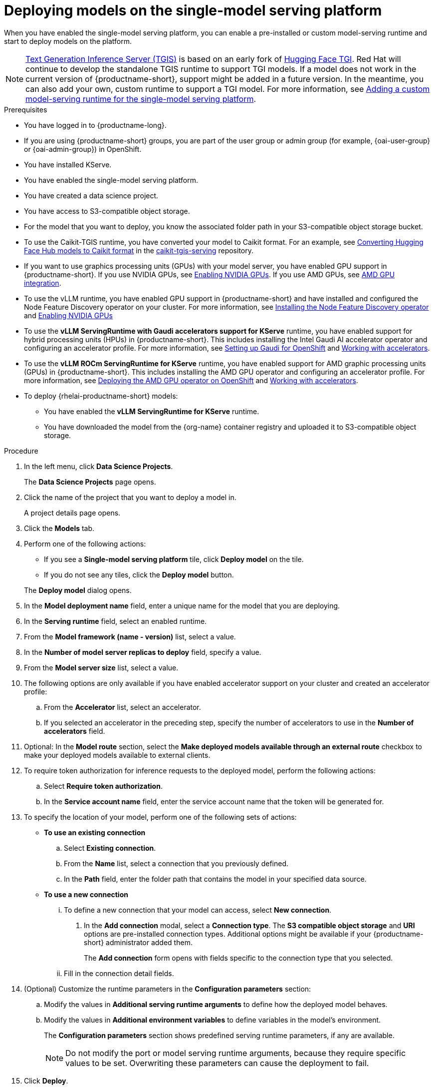 :_module-type: PROCEDURE

[id="deploying-models-on-the-single-model-serving-platform_{context}"]
= Deploying models on the single-model serving platform

[role='_abstract']
When you have enabled the single-model serving platform, you can enable a pre-installed or custom model-serving runtime and start to deploy models on the platform.

ifdef::upstream[]
NOTE: link:https://github.com/IBM/text-generation-inference[Text Generation Inference Server (TGIS)^] is based on an early fork of link:https://github.com/huggingface/text-generation-inference[Hugging Face TGI^]. Red Hat will continue to develop the standalone TGIS runtime to support TGI models. If a model does not work in the current version of {productname-short}, support might be added in a future version. In the meantime, you can also add your own, custom runtime to support a TGI model. For more information, see link:{odhdocshome}/serving-models/#adding-a-custom-model-serving-runtime-for-the-single-model-serving-platform_serving-large-models[Adding a custom model-serving runtime for the single-model serving platform].
endif::[]

ifndef::upstream[]
NOTE: link:https://github.com/IBM/text-generation-inference[Text Generation Inference Server (TGIS)^] is based on an early fork of link:https://github.com/huggingface/text-generation-inference[Hugging Face TGI^]. Red Hat will continue to develop the standalone TGIS runtime to support TGI models. If a model does not work in the current version of {productname-short}, support might be added in a future version. In the meantime, you can also add your own, custom runtime to support a TGI model. For more information, see link:{rhoaidocshome}{default-format-url}/serving_models/serving-large-models_serving-large-models#adding-a-custom-model-serving-runtime-for-the-single-model-serving-platform_serving-large-models[Adding a custom model-serving runtime for the single-model serving platform].
endif::[]

.Prerequisites
* You have logged in to {productname-long}.
ifndef::upstream[]
* If you are using {productname-short} groups, you are part of the user group or admin group (for example, {oai-user-group} or {oai-admin-group}) in OpenShift.
endif::[]
ifdef::upstream[]
* If you are using {productname-short} groups, you are part of the user group or admin group (for example, {odh-user-group} or {odh-admin-group}) in OpenShift.
endif::[]
* You have installed KServe.
* You have enabled the single-model serving platform.
ifdef::self-managed[]
ifndef::disconnected[]
* To enable token authorization and external model routes for deployed models, you have added Authorino as an authorization provider. For more information, see link:{rhoaidocshome}{default-format-url}/installing_and_uninstalling_{url-productname-short}/installing-the-single-model-serving-platform_component-install#adding-an-authorization-provider_component-install[Adding an authorization provider for the single-model serving platform].
endif::[]
ifdef::disconnected[]
* To enable token authorization and external model routes for deployed models, you have added Authorino as an authorization provider. For more information, see link:{rhoaidocshome}{default-format-url}/installing_and_uninstalling_{url-productname-short}_in_a_disconnected_environment/installing-the-single-model-serving-platform_component-install#adding-an-authorization-provider_component-install[Adding an authorization provider for the single-model serving platform].
endif::[]
endif::[]
ifdef::cloud-service[]
* To enable token authorization and external model routes for deployed models, you have added Authorino as an authorization provider. For more information, see link:{rhoaidocshome}{default-format-url}/installing_and_uninstalling_{url-productname-short}/installing-the-single-model-serving-platform_component-install#adding-an-authorization-provider_component-install[Adding an authorization provider for the single-model serving platform].
endif::[]
ifdef::upstream[]
* To enable token authorization and external model routes for deployed models, you have added Authorino as an authorization provider.
endif::[]
* You have created a data science project.
* You have access to S3-compatible object storage.
* For the model that you want to deploy, you know the associated folder path in your S3-compatible object storage bucket.
* To use the Caikit-TGIS runtime, you have converted your model to Caikit format. For an example, see link:https://github.com/opendatahub-io/caikit-tgis-serving/blob/main/demo/kserve/built-tip.md#bootstrap-process[Converting Hugging Face Hub models to Caikit format^] in the link:https://github.com/opendatahub-io/caikit-tgis-serving/tree/main[caikit-tgis-serving^] repository.
ifndef::upstream[]
* If you want to use graphics processing units (GPUs) with your model server, you have enabled GPU support in {productname-short}. If you use NVIDIA GPUs, see link:{rhoaidocshome}{default-format-url}/managing_openshift_ai/enabling_accelerators#enabling-nvidia-gpus_managing-rhoai[Enabling NVIDIA GPUs^]. If you use AMD GPUs, see link:{rhoaidocshome}{default-format-url}/managing_openshift_ai/enabling_accelerators#amd-gpu-integration_managing-rhoai[AMD GPU integration^].
* To use the vLLM runtime, you have enabled GPU support in {productname-short} and have installed and configured the Node Feature Discovery operator on your cluster. For more information, see link:https://docs.redhat.com/en/documentation/openshift_container_platform/{ocp-latest-version}/html/specialized_hardware_and_driver_enablement/psap-node-feature-discovery-operator#installing-the-node-feature-discovery-operator_psap-node-feature-discovery-operator[Installing the Node Feature Discovery operator] and link:{rhoaidocshome}{default-format-url}/managing_openshift_ai/enabling_accelerators#enabling-nvidia-gpus_managing-rhoai[Enabling NVIDIA GPUs^]
endif::[]
ifdef::upstream[]
* To use the *vLLM ServingRuntime for KServe* runtime or use graphics processing units (GPUs) with your model server, you have enabled GPU support. This includes installing the Node Feature Discovery and NVIDIA GPU Operators. For more information, see https://docs.nvidia.com/datacenter/cloud-native/openshift/latest/index.html[NVIDIA GPU Operator on {org-name} OpenShift Container Platform^] in the NVIDIA documentation.
endif::[]
ifndef::upstream[]
* To use the *vLLM ServingRuntime with Gaudi accelerators support for KServe* runtime, you have enabled support for hybrid processing units (HPUs) in {productname-short}. This includes installing the Intel Gaudi AI accelerator operator and configuring an accelerator profile. For more information, see link:https://docs.habana.ai/en/latest/Installation_Guide/Additional_Installation/Intel_Gaudi_Base_Operator/Environment_Setup.html[Setting up Gaudi for OpenShift^] and link:{rhoaidocshome}{default-format-url}/working_with_accelerators/working-with-accelerator-profiles_accelerators#working-with-accelerator-profiles_accelerators[Working with accelerators^].
endif::[]
ifdef::upstream[]
* To use the *vLLM ServingRuntime with Gaudi accelerators support for KServe* runtime, you have enabled support for hybrid processing units (HPUs) in {productname-short}. This includes installing the Intel Gaudi Base Operator and configuring an accelerator profile. For more information, see link:https://docs.habana.ai/en/latest/Installation_Guide/Additional_Installation/Intel_Gaudi_Base_Operator/Environment_Setup.html[Setting up Gaudi for OpenShift^] and link:{odhdocshome}/working_with_accelerators/working-with-accelerator-profiles_accelerators#working-with-accelerator-profiles_accelerators[Working with accelerators^].
endif::[]
ifndef::upstream[]
* To use the *vLLM ROCm ServingRuntime for KServe* runtime, you have enabled support for AMD graphic processing units (GPUs) in {productname-short}. This includes installing the AMD GPU operator and configuring an accelerator profile. For more information, see link:https://dcgpu.docs.amd.com/projects/gpu-operator/en/latest/installation/openshift-olm.html[Deploying the AMD GPU operator on OpenShift^] and link:{rhoaidocshome}{default-format-url}/working_with_accelerators/working-with-accelerator-profiles_accelerators#working-with-accelerator-profiles_accelerators[Working with accelerators^].
endif::[]
ifdef::upstream[]
* To use the *vLLM ROCm ServingRuntime for KServe* runtime, you have enabled support for AMD graphic processing units (GPUs) in {productname-short}. This includes installing the AMD GPU Operator and configuring an accelerator profile. For more information, see link:https://dcgpu.docs.amd.com/projects/gpu-operator/en/latest/installation/openshift-olm.html[Deploying the AMD GPU operator on OpenShift^] and link:{odhdocshome}/working_with_accelerators/working-with-accelerator-profiles_accelerators#working-with-accelerator-profiles_accelerators[Working with accelerators^].
endif::[]
ifdef::self-managed[]
+
[NOTE]
====
In {productname-short} {vernum}, {org-name} supports NVIDIA GPU, Intel Gaudi, and AMD GPU accelerators for model serving.
====
endif::[]
ifdef::cloud-service[]
+
[NOTE]
====
In {productname-short}, {org-name} supports NVIDIA GPU, Intel Gaudi, and AMD GPU accelerators for model serving.
====
endif::[]
*  To deploy {rhelai-productname-short} models:
** You have enabled the *vLLM ServingRuntime for KServe* runtime.
** You have downloaded the model from the {org-name} container registry and uploaded it to S3-compatible object storage.

.Procedure
. In the left menu, click *Data Science Projects*.
+
The *Data Science Projects* page opens.
. Click the name of the project that you want to deploy a model in.
+
A project details page opens.
. Click the *Models* tab.
. Perform one of the following actions:
+
--
* If you see a *​​Single-model serving platform* tile, click *Deploy model* on the tile.
* If you do not see any tiles, click the *Deploy model* button.
--
+
The *Deploy model* dialog opens.

. In the *Model deployment name* field, enter a unique name for the model that you are deploying.
. In the *Serving runtime* field, select an enabled runtime.
. From the *Model framework (name - version)* list, select a value.
. In the *Number of model server replicas to deploy* field, specify a value.
. From the *Model server size* list, select a value.
. The following options are only available if you have enabled accelerator support on your cluster and created an accelerator profile:
.. From the *Accelerator* list, select an accelerator.
.. If you selected an accelerator in the preceding step, specify the number of accelerators to use in the *Number of accelerators* field.
. Optional: In the *Model route* section, select the *Make deployed models available through an external route* checkbox to make your deployed models available to external clients.
. To require token authorization for inference requests to the deployed model, perform the following actions:
.. Select *Require token authorization*.
.. In the *Service account name* field, enter the service account name that the token will be generated for.
. To specify the location of your model, perform one of the following sets of actions:
+
--
* *To use an existing connection*
.. Select *Existing connection*.
.. From the *Name* list, select a connection that you previously defined.
.. In the *Path* field, enter the folder path that contains the model in your specified data source.
ifdef::self-managed,cloud-service[]
+
IMPORTANT: The OpenVINO Model Server runtime has specific requirements for how you specify the model path. For more information, see known issue link:{rhoaidocshome}html-single/release_notes/index#known-issues_RHOAIENG-3025_relnotes[RHOAIENG-3025] in the {productname-short} release notes.
endif::[]

* *To use a new connection* 
... To define a new connection that your model can access, select *New connection*.
+
. In the *Add connection* modal, select a *Connection type*. The *S3 compatible object storage* and *URI* options are pre-installed connection types. Additional options might be available if your {productname-short} administrator added them.
+
The *Add connection* form opens with fields specific to the connection type that you selected.
... Fill in the connection detail fields.
ifdef::self-managed,cloud-service[]
+
IMPORTANT: If your connection type is an S3-compatible object storage, you must provide the folder path that contains your data file. The OpenVINO Model Server runtime has specific requirements for how you specify the model path. For more information, see known issue link:{rhoaidocshome}html-single/release_notes/index#known-issues_RHOAIENG-3025_relnotes[RHOAIENG-3025] in the {productname-short} release notes.
endif::[]
--
. (Optional) Customize the runtime parameters in the *Configuration parameters* section:
.. Modify the values in *Additional serving runtime arguments* to define how the deployed model behaves.
.. Modify the values in *Additional environment variables* to define variables in the model's environment.
+
The *Configuration parameters* section shows predefined serving runtime parameters, if any are available.
+
NOTE: Do not modify the port or model serving runtime arguments, because they require specific values to be set. Overwriting these parameters can cause the deployment to fail.
+
. Click *Deploy*.

.Verification
* Confirm that the deployed model is shown on the *Models* tab for the project, and on the *Model Serving* page of the dashboard with a checkmark in the *Status* column.

// [role="_additional-resources"]
// .Additional resources